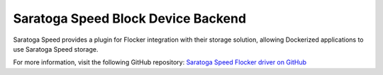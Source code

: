 .. _saratogaspeed-backend:

===================================
Saratoga Speed Block Device Backend
===================================

.. begin-body

Saratoga Speed provides a plugin for Flocker integration with their storage solution, allowing Dockerized applications to use Saratoga Speed storage.

For more information, visit the following GitHub repository: `Saratoga Speed Flocker driver on GitHub`_

.. XXX FLOC 2443 to expand this Backend storage section

.. _Saratoga Speed Flocker driver on GitHub: https://github.com/saratogaadmin/saratoga_flocker

.. end-body
